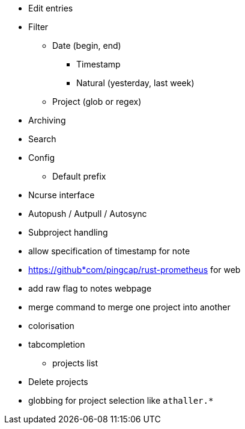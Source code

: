 * Edit entries
* Filter
** Date (begin, end)
*** Timestamp
*** Natural (yesterday, last week)
** Project (glob or regex)
* Archiving
* Search
* Config
** Default prefix
* Ncurse interface
* Autopush / Autpull / Autosync
* Subproject handling
* allow specification of timestamp for note
* https://github*com/pingcap/rust-prometheus for web 
* add raw flag to notes webpage
* merge command to merge one project into another
* colorisation
* tabcompletion
** projects list
* Delete projects
* globbing for project selection like `athaller.*`
